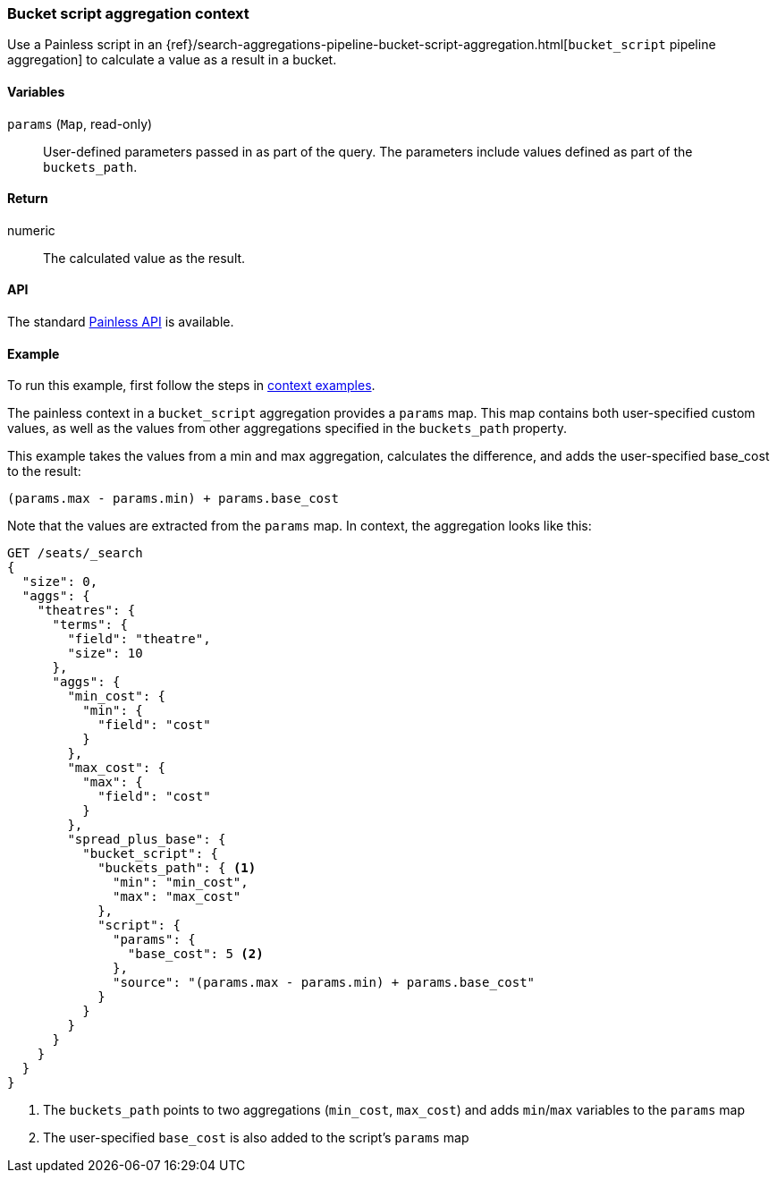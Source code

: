 [[painless-bucket-script-agg-context]]
=== Bucket script aggregation context

Use a Painless script in an
{ref}/search-aggregations-pipeline-bucket-script-aggregation.html[`bucket_script` pipeline aggregation]
to calculate a value as a result in a bucket.

==== Variables

`params` (`Map`, read-only)::
        User-defined parameters passed in as part of the query. The parameters
        include values defined as part of the `buckets_path`.

==== Return

numeric::
        The calculated value as the result.

==== API

The standard <<painless-api-reference-shared, Painless API>> is available.

==== Example

To run this example, first follow the steps in <<painless-context-examples, context examples>>.

The painless context in a `bucket_script` aggregation provides a `params` map.  This map contains both
user-specified custom values, as well as the values from other aggregations specified in the `buckets_path`
property.

This example takes the values from a min and max aggregation, calculates the difference,
and adds the user-specified base_cost to the result:

[source,Painless]
--------------------------------------------------
(params.max - params.min) + params.base_cost
--------------------------------------------------

Note that the values are extracted from the `params` map.  In context, the aggregation looks like this:

[source,console]
--------------------------------------------------
GET /seats/_search
{
  "size": 0,
  "aggs": {
    "theatres": {
      "terms": {
        "field": "theatre",
        "size": 10
      },
      "aggs": {
        "min_cost": {
          "min": {
            "field": "cost"
          }
        },
        "max_cost": {
          "max": {
            "field": "cost"
          }
        },
        "spread_plus_base": {
          "bucket_script": {
            "buckets_path": { <1>
              "min": "min_cost",
              "max": "max_cost"
            },
            "script": {
              "params": {
                "base_cost": 5 <2>
              },
              "source": "(params.max - params.min) + params.base_cost"
            }
          }
        }
      }
    }
  }
}
--------------------------------------------------
// TEST[setup:seats]

<1> The `buckets_path` points to two aggregations (`min_cost`, `max_cost`) and adds `min`/`max` variables
to the `params` map
<2> The user-specified `base_cost` is also added to the script's `params` map